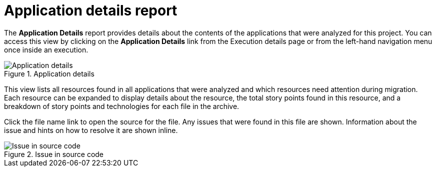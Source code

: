 // Module included in the following assemblies:
// * docs/web-console-guide_5/master.adoc
[id='report_app_details_{context}']
= Application details report

// TODO:
The *Application Details* report provides details about the contents of the applications that were analyzed for this project. You can access this view by clicking on the *Application Details* link from the Execution details page or from the left-hand navigation menu once inside an execution.

// TODO: Screenshot of Application Details
// Show the top portion or the file details? Or both?
.Application details
image::error.png[Application details]

This view lists all resources found in all applications that were analyzed and which resources need attention during migration. Each resource can be expanded to display details about the resource, the total story points found in this resource, and a breakdown of story points and technologies for each file in the archive.

Click the file name link to open the source for the file. Any issues that were found in this file are shown. Information about the issue and hints on how to resolve it are shown inline.

// TODO: Screenshot of Source
.Issue in source code
image::error.png[Issue in source code]

// TODO: Mention the link to show the rule, once it works?
// TODO: What else to say?
